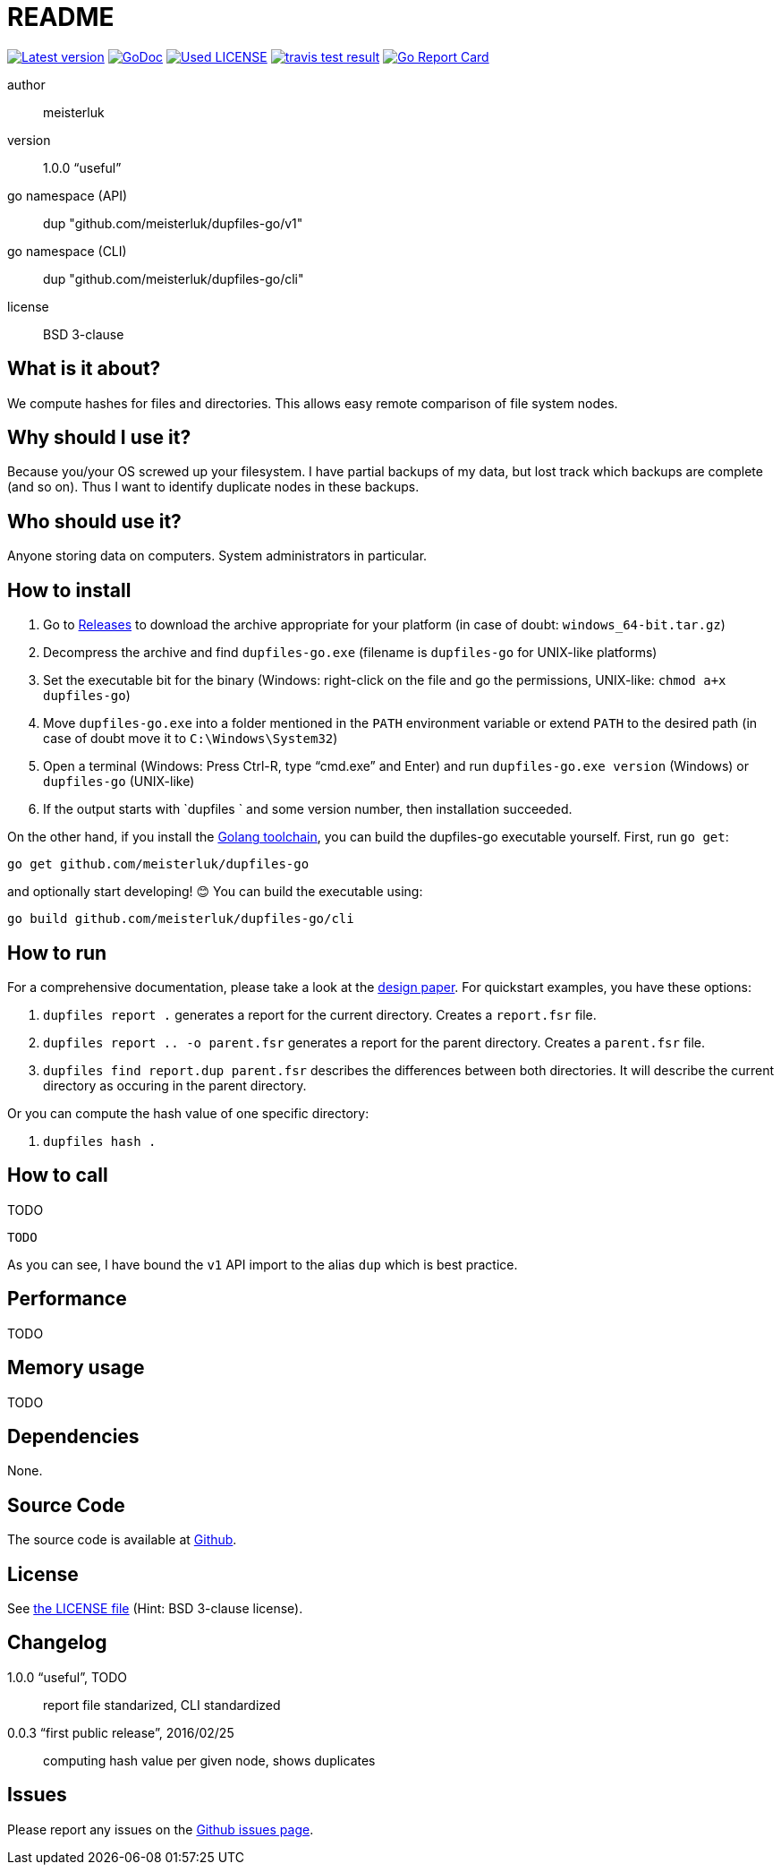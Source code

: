 README
======

link:https://img.shields.io/github/release/meisterluk/dupfiles-go.svg?style=flat-square[image:https://img.shields.io/github/release/meisterluk/dupfiles-go.svg?style=flat-square[Latest version]]
link:https://godoc.org/github.com/meisterluk/dupfiles-go[image:https://godoc.org/github.com/meisterluk/dupfiles-go?status.svg[GoDoc]]
link:LICENSE[image:https://img.shields.io/badge/license-MIT-brightgreen.svg?style=flat-square[Used LICENSE]]
link:https://travis-ci.org/meisterluk/dupfiles-go[image:https://api.travis-ci.org/meisterluk/dupfiles-go.svg?branch=master[travis test result]]
link:https://goreportcard.com/report/github.com/meisterluk/dupfiles-go[image:https://goreportcard.com/badge/github.com/meisterluk/dupfiles-go[Go Report Card]]

author::
  meisterluk
version::
  1.0.0 “useful”
go namespace (API)::
  dup "github.com/meisterluk/dupfiles-go/v1"
go namespace (CLI)::
  dup "github.com/meisterluk/dupfiles-go/cli"
license::
  BSD 3-clause

What is it about?
-----------------

We compute hashes for files and directories.
This allows easy remote comparison of file system nodes.

Why should I use it?
--------------------

Because you/your OS screwed up your filesystem.
I have partial backups of my data, but lost track which backups are complete (and so on).
Thus I want to identify duplicate nodes in these backups.

Who should use it?
------------------

Anyone storing data on computers. System administrators in particular.

How to install
--------------

1. Go to link:https://github.com/meisterluk/dupfiles-go/releases[Releases] to download the archive appropriate for your platform (in case of doubt: `windows_64-bit.tar.gz`)
2. Decompress the archive and find `dupfiles-go.exe` (filename is `dupfiles-go` for UNIX-like platforms)
3. Set the executable bit for the binary (Windows: right-click on the file and go the permissions, UNIX-like: `chmod a+x dupfiles-go`)
4. Move `dupfiles-go.exe` into a folder mentioned in the `PATH` environment variable or extend `PATH` to the desired path (in case of doubt move it to `C:\Windows\System32`)
5. Open a terminal (Windows: Press Ctrl-R, type “cmd.exe” and Enter) and run `dupfiles-go.exe version` (Windows) or `dupfiles-go` (UNIX-like)
6. If the output starts with `dupfiles ` and some version number, then installation succeeded.

On the other hand, if you install the link:https://golang.org/doc/install[Golang toolchain],
you can build the dupfiles-go executable yourself. First, run `go get`:

[source,bash]
go get github.com/meisterluk/dupfiles-go

and optionally start developing! 😊 You can build the executable using:

[source,base]
go build github.com/meisterluk/dupfiles-go/cli

How to run
----------

For a comprehensive documentation, please take a look at the link:https://github.com/meisterluk/dupfiles-go/tree/master/doc[design paper].
For quickstart examples, you have these options:

1. `dupfiles report .` generates a report for the current directory. Creates a `report.fsr` file.
2. `dupfiles report .. -o parent.fsr` generates a report for the parent directory. Creates a `parent.fsr` file.
3. `dupfiles find report.dup parent.fsr` describes the differences between both directories. It will describe the current directory as occuring in the parent directory.

Or you can compute the hash value of one specific directory:

1. `dupfiles hash .`

How to call
-----------

TODO

[source,go]
----
TODO
----

As you can see, I have bound the `v1` API import to the alias `dup` which is best practice.

Performance
-----------

TODO

Memory usage
------------

TODO

Dependencies
------------

None.

Source Code
-----------

The source code is available at link:https://github.com/meisterluk/dupfiles-go[Github].

License
-------

See link:LICENSE[the LICENSE file] (Hint: BSD 3-clause license).

Changelog
---------

1.0.0 “useful”, TODO::
  report file standarized, CLI standardized
0.0.3 “first public release”, 2016/02/25::
  computing hash value per given node, shows duplicates

Issues
------

Please report any issues on the link:https://github.com/meisterluk/dupfiles-go/issues[Github issues page].

